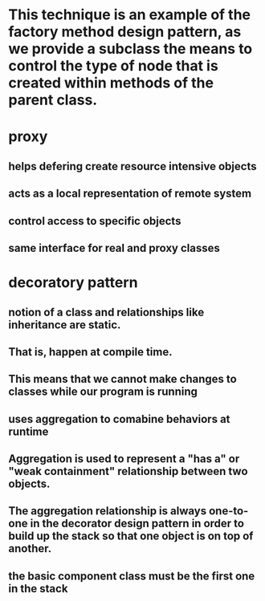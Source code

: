 * This technique is an example of the factory method design pattern, as we provide a subclass the means to control the type of node that is created within methods of the parent class.
* proxy 
** helps defering create resource intensive objects
** acts as a local representation of remote system
** control access to specific objects
** same interface for real and proxy classes
* decoratory pattern
** notion of a class and relationships like inheritance are static.
** That is, happen at compile time. 
** This means that we cannot make changes to classes while our program is running
** uses aggregation to comabine behaviors at runtime
** Aggregation is used to represent a "has a" or "weak containment" relationship between two objects.
** The aggregation relationship is always one-to-one in the decorator design pattern in order to build up the stack so that one object is on top of another.
** the basic component class must be the first one in the stack
